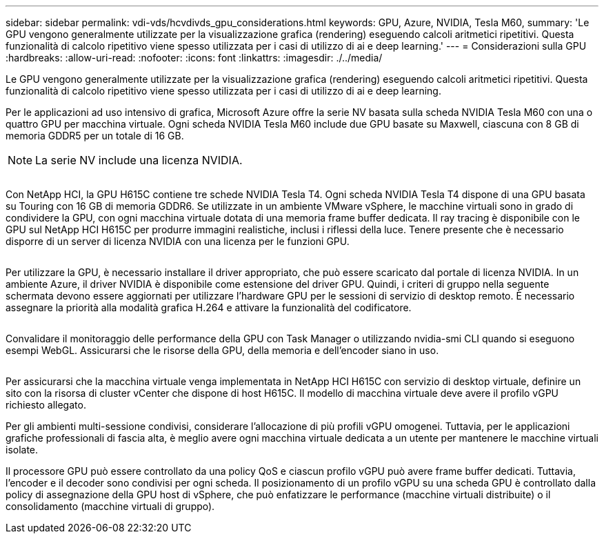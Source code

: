 ---
sidebar: sidebar 
permalink: vdi-vds/hcvdivds_gpu_considerations.html 
keywords: GPU, Azure, NVIDIA, Tesla M60, 
summary: 'Le GPU vengono generalmente utilizzate per la visualizzazione grafica (rendering) eseguendo calcoli aritmetici ripetitivi. Questa funzionalità di calcolo ripetitivo viene spesso utilizzata per i casi di utilizzo di ai e deep learning.' 
---
= Considerazioni sulla GPU
:hardbreaks:
:allow-uri-read: 
:nofooter: 
:icons: font
:linkattrs: 
:imagesdir: ./../media/


[role="lead"]
Le GPU vengono generalmente utilizzate per la visualizzazione grafica (rendering) eseguendo calcoli aritmetici ripetitivi. Questa funzionalità di calcolo ripetitivo viene spesso utilizzata per i casi di utilizzo di ai e deep learning.

Per le applicazioni ad uso intensivo di grafica, Microsoft Azure offre la serie NV basata sulla scheda NVIDIA Tesla M60 con una o quattro GPU per macchina virtuale. Ogni scheda NVIDIA Tesla M60 include due GPU basate su Maxwell, ciascuna con 8 GB di memoria GDDR5 per un totale di 16 GB.


NOTE: La serie NV include una licenza NVIDIA.

image:hcvdivds_image37.png[""]

Con NetApp HCI, la GPU H615C contiene tre schede NVIDIA Tesla T4. Ogni scheda NVIDIA Tesla T4 dispone di una GPU basata su Touring con 16 GB di memoria GDDR6. Se utilizzate in un ambiente VMware vSphere, le macchine virtuali sono in grado di condividere la GPU, con ogni macchina virtuale dotata di una memoria frame buffer dedicata. Il ray tracing è disponibile con le GPU sul NetApp HCI H615C per produrre immagini realistiche, inclusi i riflessi della luce. Tenere presente che è necessario disporre di un server di licenza NVIDIA con una licenza per le funzioni GPU.

image:hcvdivds_image38.png[""]

Per utilizzare la GPU, è necessario installare il driver appropriato, che può essere scaricato dal portale di licenza NVIDIA. In un ambiente Azure, il driver NVIDIA è disponibile come estensione del driver GPU. Quindi, i criteri di gruppo nella seguente schermata devono essere aggiornati per utilizzare l'hardware GPU per le sessioni di servizio di desktop remoto. È necessario assegnare la priorità alla modalità grafica H.264 e attivare la funzionalità del codificatore.

image:hcvdivds_image39.png[""]

Convalidare il monitoraggio delle performance della GPU con Task Manager o utilizzando nvidia-smi CLI quando si eseguono esempi WebGL. Assicurarsi che le risorse della GPU, della memoria e dell'encoder siano in uso.

image:hcvdivds_image40.png[""]

Per assicurarsi che la macchina virtuale venga implementata in NetApp HCI H615C con servizio di desktop virtuale, definire un sito con la risorsa di cluster vCenter che dispone di host H615C. Il modello di macchina virtuale deve avere il profilo vGPU richiesto allegato.

Per gli ambienti multi-sessione condivisi, considerare l'allocazione di più profili vGPU omogenei. Tuttavia, per le applicazioni grafiche professionali di fascia alta, è meglio avere ogni macchina virtuale dedicata a un utente per mantenere le macchine virtuali isolate.

Il processore GPU può essere controllato da una policy QoS e ciascun profilo vGPU può avere frame buffer dedicati. Tuttavia, l'encoder e il decoder sono condivisi per ogni scheda. Il posizionamento di un profilo vGPU su una scheda GPU è controllato dalla policy di assegnazione della GPU host di vSphere, che può enfatizzare le performance (macchine virtuali distribuite) o il consolidamento (macchine virtuali di gruppo).
